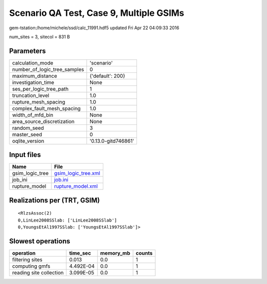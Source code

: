 Scenario QA Test, Case 9, Multiple GSIMs
========================================

gem-tstation:/home/michele/ssd/calc_11991.hdf5 updated Fri Apr 22 04:09:33 2016

num_sites = 3, sitecol = 831 B

Parameters
----------
============================ ===================
calculation_mode             'scenario'         
number_of_logic_tree_samples 0                  
maximum_distance             {'default': 200}   
investigation_time           None               
ses_per_logic_tree_path      1                  
truncation_level             1.0                
rupture_mesh_spacing         1.0                
complex_fault_mesh_spacing   1.0                
width_of_mfd_bin             None               
area_source_discretization   None               
random_seed                  3                  
master_seed                  0                  
oqlite_version               '0.13.0-gitd746861'
============================ ===================

Input files
-----------
=============== ============================================
Name            File                                        
=============== ============================================
gsim_logic_tree `gsim_logic_tree.xml <gsim_logic_tree.xml>`_
job_ini         `job.ini <job.ini>`_                        
rupture_model   `rupture_model.xml <rupture_model.xml>`_    
=============== ============================================

Realizations per (TRT, GSIM)
----------------------------

::

  <RlzsAssoc(2)
  0,LinLee2008SSlab: ['LinLee2008SSlab']
  0,YoungsEtAl1997SSlab: ['YoungsEtAl1997SSlab']>

Slowest operations
------------------
======================= ========= ========= ======
operation               time_sec  memory_mb counts
======================= ========= ========= ======
filtering sites         0.013     0.0       1     
computing gmfs          4.492E-04 0.0       1     
reading site collection 3.099E-05 0.0       1     
======================= ========= ========= ======